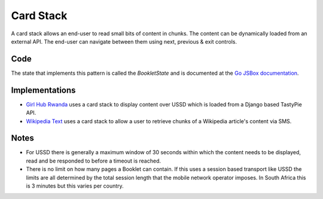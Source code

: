 Card Stack
==========

A card stack allows an end-user to read small bits of content in chunks.
The content can be dynamically loaded from an external API. The end-user
can navigate between them using next, previous & exit controls.

.. image:: card-stack.jpeg

Code
~~~~

The state that implements this pattern is called the `BookletState` and
is documented at the `Go JSBox documentation`_.


Implementations
~~~~~~~~~~~~~~~

- `Girl Hub Rwanda`_ uses a card stack to display content over
  USSD which is loaded from a Django based TastyPie API.
- `Wikipedia Text`_ uses a card stack to allow a user to retrieve chunks
  of a Wikipedia article's content via SMS.


Notes
~~~~~

-   For USSD there is generally a maximum window of 30 seconds within
    which the content needs to be displayed, read and be responded to
    before a timeout is reached.
-   There is no limit on how many pages a Booklet can contain. If this uses
    a session based transport like USSD the limits are all determined by
    the total session length that the mobile network operator imposes.
    In South Africa this is 3 minutes but this varies per country.


.. _`Girl Hub Rwanda`: https://github.com/praekelt/go-nike-ghr/blob/develop/js_sandbox/lib/go-nike-ghr.js#L441-L459
.. _`Go JSBox documentation`: http://vumi-jssandbox-toolkit.readthedocs.org/en/latest/states.html#BookletState
.. _`Wikipedia Text`: https://github.com/praekelt/vumi-wikipedia/
